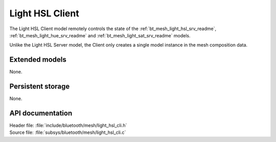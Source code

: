 .. _bt_mesh_light_hsl_cli_readme:

Light HSL Client
################

The Light HSL Client model remotely controls the state of the :ref:`bt_mesh_light_hsl_srv_readme`, :ref:`bt_mesh_light_hue_srv_readme` and :ref:`bt_mesh_light_sat_srv_readme` models.

Unlike the Light HSL Server model, the Client only creates a single model instance in the mesh composition data.

Extended models
***************

None.

Persistent storage
******************

None.

API documentation
*****************

| Header file: :file:`include/bluetooth/mesh/light_hsl_cli.h`
| Source file: :file:`subsys/bluetooth/mesh/light_hsl_cli.c`

.. doxygengroup:: bt_mesh_light_hsl_cli
   :project: nrf
   :members:
